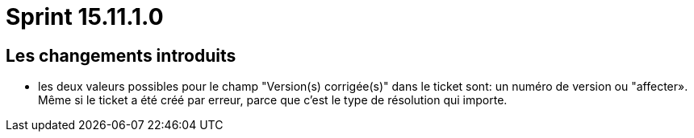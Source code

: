 # Sprint 15.11.1.0

## Les changements introduits

- les deux valeurs possibles pour le champ "Version(s) corrigée(s)" dans le ticket sont: un numéro de version ou "affecter». Même si le ticket a été créé par erreur, parce que c'est le type de résolution qui importe.

